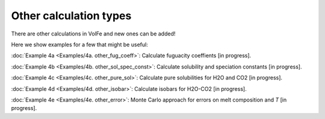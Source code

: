===================================================================================
Other calculation types
===================================================================================

There are other calculations in VolFe and new ones can be added!

Here we show examples for a few that might be useful:

:doc:`Example 4a <Examples/4a. other_fug_coeff>`: Calculate fuguacity coeffients [in progress].

:doc:`Example 4b <Examples/4b. other_sol_spec_const>`: Calculate solubility and speciation constants [in progress].

:doc:`Example 4c <Examples/4c. other_pure_sol>`: Calculate pure solubilities for H2O and CO2 [in progress].

:doc:`Example 4d <Examples/4d. other_isobar>`: Calculate isobars for H2O-CO2 [in progress].

:doc:`Example 4e <Examples/4e. other_error>`: Monte Carlo approach for errors on melt composition and *T* [in progress].
